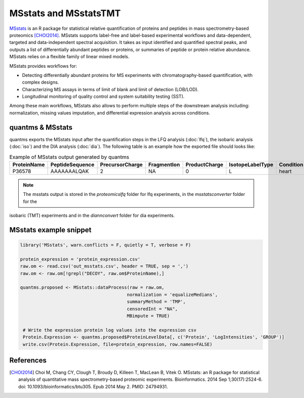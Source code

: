 MSstats and MSstatsTMT
======================

`MSstats <https://github.com/Vitek-Lab/MSstats>`_ is an R package for statistical relative quantification of proteins
and peptides in mass spectrometry-based proteomics [CHOI2014]_. MSstats supports label-free and label-based experimental workflows
and data-dependent, targeted and data-independent spectral acquisition. It takes as input identified and quantified
spectral peaks, and outputs a list of differentially abundant peptides or proteins, or summaries of peptide or protein
relative abundance. MSstats relies on a flexible family of linear mixed models.

MSstats provides workflows for:

- Detecting differentially abundant proteins for MS experiments with chromatography-based quantification, with complex designs.
- Characterizing MS assays in terms of limit of blank and limit of detection (LOB/LOD).
- Longitudinal monitoring of quality control and system suitability testing (SST).

Among these main workflows, MSstats also allows to perform multiple steps of the downstream analysis including: normalization,
missing values imputation, and differential expression analysis across conditions.

quantms & MSstats
-------------------

quantms exports the MSstats input after the quantification steps in the LFQ analysis (:doc:`lfq`), the isobaric
analysis (:doc:`iso`) and the DIA analysis (:doc:`dia`). The following table is an example how the exported file should looks like:

.. csv-table:: Example of MSstats output generated by quantms
   :header: ProteinName,PeptideSequence,PrecursorCharge,FragmentIon,ProductCharge,IsotopeLabelType,Condition,BioReplicate,Run,Intensity,Reference

   P36578,AAAAAAALQAK,"2",NA,"0",L,heart,"1","1","2.240129e08",Prosser_1004.mzML


.. note:: The msstats output is stored in the `proteomicslfq` folder for lfq experiments, in the `msstatsconverter` folder for the
isobaric (TMT) experiments and in the `diannconvert` folder for dia experiments.

MSstats example snippet
--------------------------

.. code-block:: R

   library('MSstats', warn.conflicts = F, quietly = T, verbose = F)

   protein_expression = 'protein_expression.csv'
   raw.om <- read.csv('out_msstats.csv', header = TRUE, sep = ',')
   raw.om <- raw.om[!grepl("DECOY", raw.om$ProteinName),]

   quantms.proposed <- MSstats::dataProcess(raw = raw.om,
                                           normalization = 'equalizeMedians',
                                           summaryMethod = 'TMP',
                                           censoredInt = "NA",
                                           MBimpute = TRUE)

    # Write the expression protein log values into the expression csv
    Protein.Expression <- quantms.proposed$ProteinLevelData[, c('Protein', 'LogIntensities', 'GROUP')]
    write.csv(Protein.Expression, file=protein_expression, row.names=FALSE)


References
------------------------

.. [CHOI2014] Choi M, Chang CY, Clough T, Broudy D, Killeen T, MacLean B, Vitek O. MSstats: an R package for statistical
   analysis of quantitative mass spectrometry-based proteomic experiments. Bioinformatics. 2014 Sep 1;30(17):2524-6.
   doi: 10.1093/bioinformatics/btu305. Epub 2014 May 2. PMID: 24794931.

